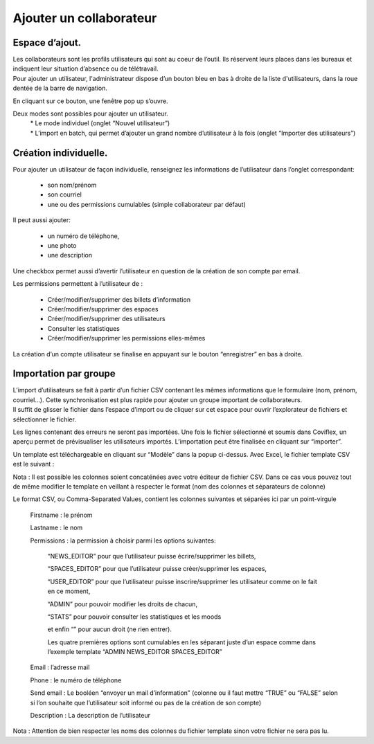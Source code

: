 Ajouter un collaborateur
=============================================
Espace d’ajout.
********************
| Les collaborateurs sont les profils utilisateurs qui sont au coeur de l’outil. Ils réservent leurs places dans les bureaux et indiquent leur situation d’absence ou de télétravail.

| Pour ajouter un utilisateur, l'administrateur dispose d’un bouton bleu en bas à droite de la liste d'utilisateurs, dans la roue dentée de la barre de navigation.

.. image:: image1.png
    :align: right

En cliquant sur ce bouton, une fenêtre pop up s’ouvre.

.. image:: image2.png

Deux modes sont possibles pour ajouter un utilisateur.
     | * Le mode individuel (onglet “Nouvel utilisateur”)
     | * L’import en batch, qui permet d’ajouter un grand nombre d’utilisateur à la fois (onglet “Importer des utilisateurs”)

Création individuelle.
***********************************************
Pour ajouter un utilisateur de façon individuelle, renseignez les informations de l’utilisateur dans l’onglet correspondant:

    * son nom/prénom

    * son courriel

    * une ou des permissions cumulables (simple collaborateur par défaut)

Il peut aussi ajouter:

    * un numéro de téléphone,

    * une photo

    * une description

Une checkbox permet aussi d’avertir l’utilisateur en question de la création de son compte par email.

Les permissions permettent à l’utilisateur de :

     * Créer/modifier/supprimer des billets d’information

     * Créer/modifier/supprimer des espaces

     * Créer/modifier/supprimer des utilisateurs

     * Consulter les statistiques

     * Créer/modifier/supprimer les permissions elles-mêmes

La création d’un compte utilisateur se finalise en appuyant sur le bouton “enregistrer” en bas à droite.

Importation par groupe
***********************************************
| L’import d’utilisateurs se fait à partir d’un fichier CSV contenant les mêmes informations que le formulaire (nom, prénom, courriel…). Cette synchronisation est plus rapide pour ajouter un groupe important de collaborateurs.

| Il suffit de glisser le fichier dans l’espace d’import ou de cliquer sur cet espace pour ouvrir l’explorateur de fichiers et sélectionner le fichier.

.. image:: image3.png

Les lignes contenant des erreurs ne seront pas importées. Une fois le fichier sélectionné et soumis dans Coviflex, un aperçu permet de prévisualiser les utilisateurs importés. L’importation peut être finalisée en cliquant sur “importer”.

.. image:: image4.png

Un template est  téléchargeable en cliquant sur “Modèle” dans la popup ci-dessus. Avec Excel, le fichier template CSV est le suivant :

.. image:: image5.png

Nota : Il est possible les colonnes soient concaténées avec votre éditeur de fichier CSV. Dans ce cas vous pouvez tout de même modifier le template en veillant à respecter le format (nom des colonnes et séparateurs de colonne)

Le format CSV, ou Comma-Separated Values, contient les colonnes suivantes et séparées ici par un point-virgule

     Firstname : le prénom

     Lastname : le nom

     Permissions : la permission à choisir parmi les options suivantes:

         “NEWS_EDITOR” pour que l’utilisateur puisse écrire/supprimer les billets,

         “SPACES_EDITOR” pour que l’utilisateur puisse créer/supprimer les espaces,

         “USER_EDITOR” pour que l’utilisateur puisse inscrire/supprimer les utilisateur comme on le fait en ce moment,

         “ADMIN” pour pouvoir modifier les droits de chacun,

         “STATS” pour pouvoir consulter les statistiques et les moods

         et enfin “” pour aucun droit (ne rien entrer).

         Les quatre premières options sont cumulables en les séparant juste d’un espace comme dans l’exemple template “ADMIN NEWS_EDITOR SPACES_EDITOR”

     Email : l’adresse mail

     Phone : le numéro de téléphone

     Send email : Le booléen “envoyer un mail d’information” (colonne ou il faut mettre “TRUE” ou “FALSE” selon si l’on souhaite que l’utilisateur soit informé ou pas de la création de son compte)

     Description : La description de l’utilisateur

Nota : Attention de bien respecter les noms des colonnes du fichier template sinon votre fichier ne sera pas lu.


